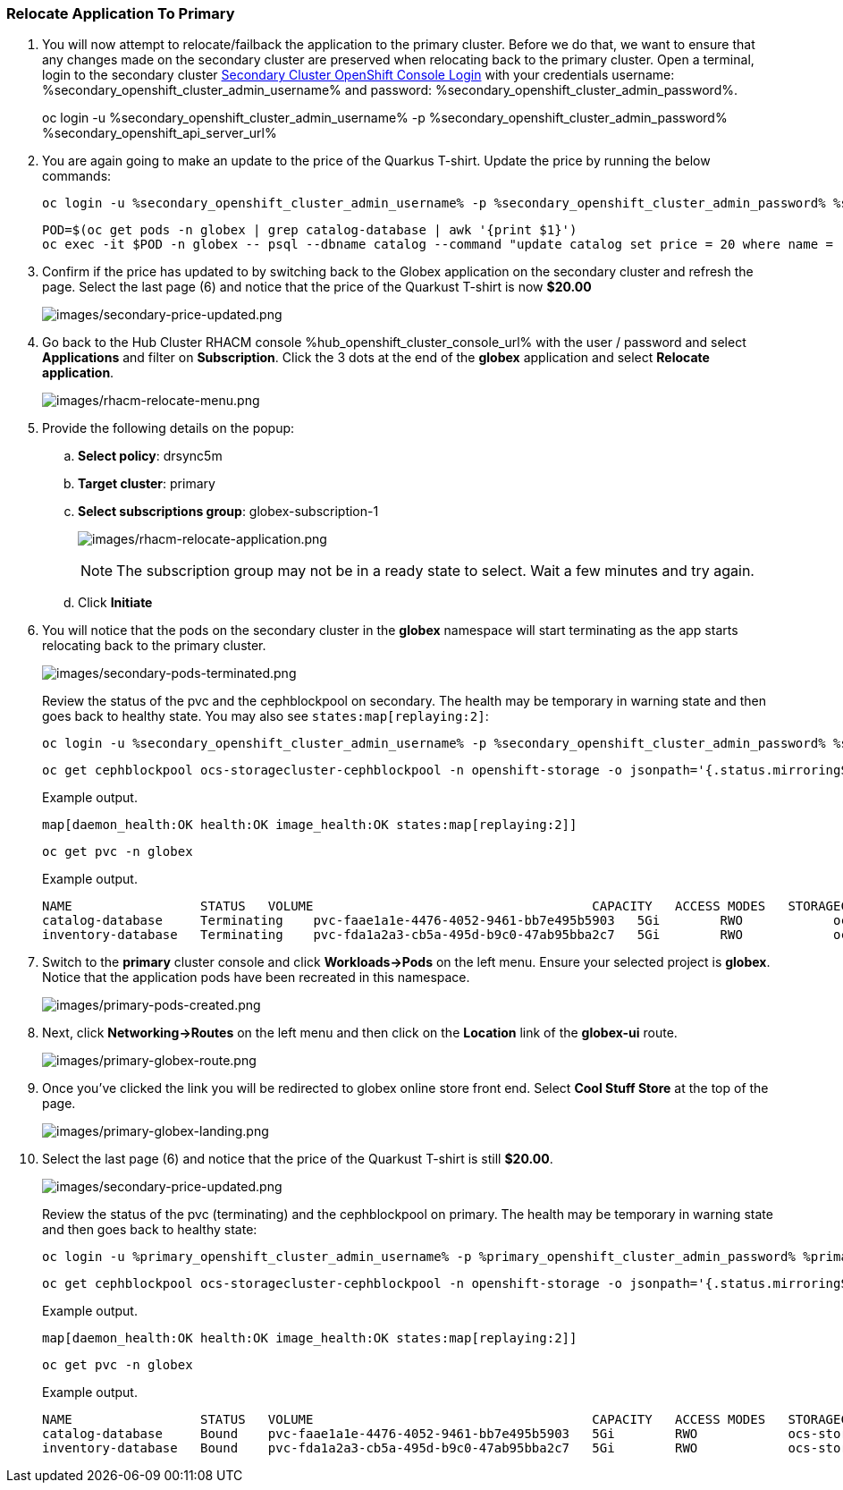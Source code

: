 :hub_openshift_api_server_url: %hub_openshift_api_server_url%
:hub_openshift_cluster_console_url: %hub_openshift_cluster_console_url%
:hub_openshift_cluster_admin_username: %hub_openshift_cluster_admin_username%
:hub_openshift_cluster_admin_password: %hub_openshift_cluster_admin_password%
:hub_gitea_console_url: %hub_gitea_console_url%
:hub_gitea_admin_username: %hub_gitea_admin_username%
:hub_gitea_admin_password: %hub_gitea_admin_password%
:hub_bastion_public_hostname: %hub_bastion_public_hostname%
:hub_bastion_ssh_password: %hub_bastion_ssh_password%
:hub_bastion_ssh_user_name: %hub_bastion_ssh_user_name%
:hub_ssh_command: %hub_ssh_command%

:primary_openshift_api_server_url: %primary_openshift_api_server_url%

:primary_openshift_cluster_console_url: %primary_openshift_cluster_console_url%
:primary_openshift_cluster_admin_username: %primary_openshift_cluster_admin_username%
:primary_openshift_cluster_admin_password: %primary_openshift_cluster_admin_password%
:primary_bastion_public_hostname: %primary_bastion_public_hostname%
:primary_bastion_ssh_password: %primary_bastion_ssh_password%
:primary_bastion_ssh_user_name: %primary_bastion_ssh_user_name%
:primary_ssh_command: %primary_ssh_command%

:secondary_openshift_api_server_url: %secondary_openshift_api_server_url%
:secondary_openshift_cluster_console_url: %secondary_openshift_cluster_console_url%
:secondary_openshift_cluster_admin_username: %secondary_openshift_cluster_admin_username%
:secondary_openshift_cluster_admin_password: %secondary_openshift_cluster_admin_password%
:secondary_bastion_public_hostname: %secondary_bastion_public_hostname%
:secondary_bastion_ssh_user_name: %secondary_bastion_ssh_user_name%
:secondary_bastion_ssh_password: %secondary_bastion_ssh_password
:secondary_ssh_command: %secondary_ssh_command%

=== Relocate Application To Primary

[arabic]
. You will now attempt to relocate/failback the application to the primary cluster.  Before we do that, we want to ensure that any changes made on the secondary cluster are preserved when relocating back to the primary cluster. Open a terminal, login to the secondary cluster link:{secondary_openshift_api_server_url}[Secondary Cluster OpenShift Console Login] with your credentials username: {secondary_openshift_cluster_admin_username} and password: {secondary_openshift_cluster_admin_password}.
+
oc login -u %secondary_openshift_cluster_admin_username% -p %secondary_openshift_cluster_admin_password% %secondary_openshift_api_server_url%
+
. You are again going to make an update to the price of the Quarkus T-shirt.  Update the price by running the below commands:
+
[source,role="execute"]
----
oc login -u %secondary_openshift_cluster_admin_username% -p %secondary_openshift_cluster_admin_password% %secondary_openshift_api_server_url%
----
+
[source,role="execute"]
----
POD=$(oc get pods -n globex | grep catalog-database | awk '{print $1}')
oc exec -it $POD -n globex -- psql --dbname catalog --command "update catalog set price = 20 where name = 'Quarkus T-shirt';"
----
+
. Confirm if the price has updated to by switching back to the Globex application on the secondary cluster and refresh the page.  Select the last page (6) and notice that the price of the Quarkust T-shirt is now *$20.00*
+
image:images/secondary-price-updated.png[images/secondary-price-updated.png]
+
. Go back to the Hub Cluster RHACM console {hub_openshift_cluster_console_url} with the user / password and select *Applications* and filter on *Subscription*.  Click the 3 dots at the end of the *globex* application and select *Relocate application*.
+
image:images/rhacm-relocate-menu.png[images/rhacm-relocate-menu.png]
+
. Provide the following details on the popup:
.. *Select policy*: drsync5m
.. *Target cluster*: primary
.. *Select subscriptions group*: globex-subscription-1
+
image:images/rhacm-relocate-application.png[images/rhacm-relocate-application.png]
+
NOTE: The subscription group may not be in a ready state to select.  Wait a few minutes and try again.
.. Click *Initiate*
. You will notice that the pods on the secondary cluster in the *globex* namespace will start terminating as the app starts relocating back to the primary cluster.
+
image:images/secondary-pods-terminated.png[images/secondary-pods-terminated.png]
+
Review the status of the pvc and the cephblockpool on secondary. The health may be temporary in warning state and then goes back to healthy state. You may also see `states:map[replaying:2]`:
+
[source,role="execute"]
----
oc login -u %secondary_openshift_cluster_admin_username% -p %secondary_openshift_cluster_admin_password% %secondary_openshift_api_server_url%
----
+
[source,role="execute"]
----
oc get cephblockpool ocs-storagecluster-cephblockpool -n openshift-storage -o jsonpath='{.status.mirroringStatus.summary}{"\n"}'
----
+
.Example output.
----
map[daemon_health:OK health:OK image_health:OK states:map[replaying:2]]
----
+
[source,role="execute"]
----
oc get pvc -n globex
----
+
.Example output.
----
NAME                 STATUS   VOLUME                                     CAPACITY   ACCESS MODES   STORAGECLASS                  AGE
catalog-database     Terminating    pvc-faae1a1e-4476-4052-9461-bb7e495b5903   5Gi        RWO            ocs-storagecluster-ceph-rbd   45m
inventory-database   Terminating    pvc-fda1a2a3-cb5a-495d-b9c0-47ab95bba2c7   5Gi        RWO            ocs-storagecluster-ceph-rbd   45m
----
+
. Switch to the *primary* cluster console and click *Workloads->Pods* on the left menu.  Ensure your selected project is *globex*.  Notice that the application pods have been recreated in this namespace.
+
image:images/primary-pods-created.png[images/primary-pods-created.png]
+
. Next, click *Networking->Routes* on the left menu and then click on the *Location* link of the *globex-ui* route.
+
image:images/primary-globex-route.png[images/primary-globex-route.png]
+
. Once you've clicked the link you will be redirected to globex online store front end.  Select *Cool Stuff Store* at the top of the page.
+
image:images/primary-globex-landing.png[images/primary-globex-landing.png]
+
. Select the last page (6) and notice that the price of the Quarkust T-shirt is still *$20.00*.
+
image:images/secondary-price-updated.png[images/secondary-price-updated.png]
+
Review the status of the pvc (terminating) and the cephblockpool on primary. The health may be temporary in warning state and then goes back to healthy state:
+
[source,role="execute"]
----
oc login -u %primary_openshift_cluster_admin_username% -p %primary_openshift_cluster_admin_password% %primary_openshift_api_server_url%
----
+
[source,role="execute"]
----
oc get cephblockpool ocs-storagecluster-cephblockpool -n openshift-storage -o jsonpath='{.status.mirroringStatus.summary}{"\n"}'
----
+
.Example output.
----
map[daemon_health:OK health:OK image_health:OK states:map[replaying:2]]
----
+
[source,role="execute"]
----
oc get pvc -n globex
----
+
.Example output.
----
NAME                 STATUS   VOLUME                                     CAPACITY   ACCESS MODES   STORAGECLASS                  AGE
catalog-database     Bound    pvc-faae1a1e-4476-4052-9461-bb7e495b5903   5Gi        RWO            ocs-storagecluster-ceph-rbd   18m
inventory-database   Bound    pvc-fda1a2a3-cb5a-495d-b9c0-47ab95bba2c7   5Gi        RWO            ocs-storagecluster-ceph-rbd   18m
----
